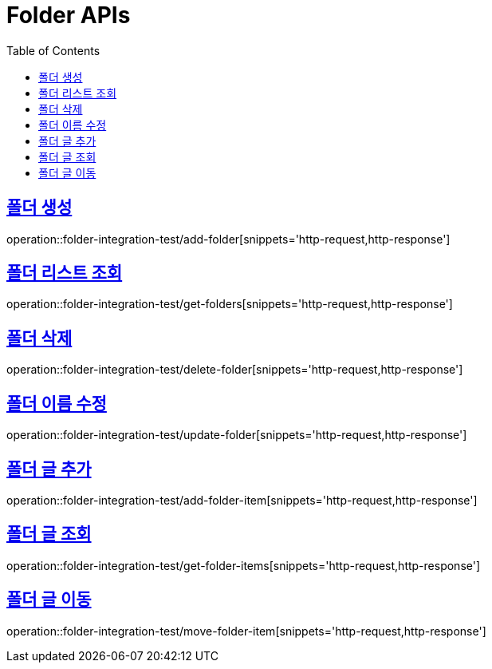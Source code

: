 = Folder APIs
:doctype: book
:icons: font
:source-highlighter: highlightjs
:toc: left
:toclevels: 2
:sectlinks:

== 폴더 생성

operation::folder-integration-test/add-folder[snippets='http-request,http-response']

== 폴더 리스트 조회

operation::folder-integration-test/get-folders[snippets='http-request,http-response']

== 폴더 삭제

operation::folder-integration-test/delete-folder[snippets='http-request,http-response']

== 폴더 이름 수정

operation::folder-integration-test/update-folder[snippets='http-request,http-response']

== 폴더 글 추가

operation::folder-integration-test/add-folder-item[snippets='http-request,http-response']

== 폴더 글 조회

operation::folder-integration-test/get-folder-items[snippets='http-request,http-response']

== 폴더 글 이동

operation::folder-integration-test/move-folder-item[snippets='http-request,http-response']
